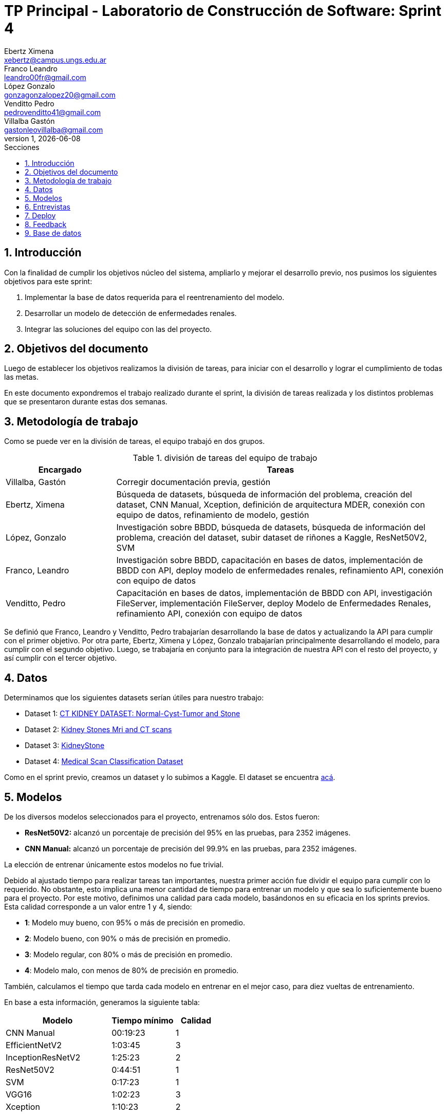 = TP Principal - Laboratorio de Construcción de Software: Sprint 4
Ebertz Ximena <xebertz@campus.ungs.edu.ar>; Franco Leandro <leandro00fr@gmail.com>; López Gonzalo <gonzagonzalopez20@gmail.com>; Venditto Pedro <pedrovenditto41@gmail.com>; Villalba Gastón <gastonleovillalba@gmail.com>;
v1, {docdate}
:toc:
:title-page:
:toc-title: Secciones
:numbered:
:source-highlighter: highlight.js
:tabsize: 4
:nofooter:
:pdf-page-margin: [3cm, 3cm, 3cm, 3cm]

== Introducción

Con la finalidad de cumplir los objetivos núcleo del sistema, ampliarlo y mejorar el desarrollo previo, nos pusimos los siguientes objetivos para este sprint:

1. Implementar la base de datos requerida para el reentrenamiento del modelo.
2. Desarrollar un modelo de detección de enfermedades renales.
3. Integrar las soluciones del equipo con las del proyecto.

== Objetivos del documento

Luego de establecer los objetivos realizamos la división de tareas, para iniciar con el desarrollo y lograr el cumplimiento de todas las metas.

En este documento expondremos el trabajo realizado durante el sprint, la división de tareas realizada y los distintos problemas que se presentaron durante estas dos semanas.

== Metodología de trabajo

Como se puede ver en la división de tareas, el equipo trabajó en dos grupos.

.división de tareas del equipo de trabajo
[cols="1,3", options="header"]
|===
|Encargado         |Tareas
|Villalba, Gastón  |Corregir documentación previa, gestión
|Ebertz, Ximena    |Búsqueda de datasets, búsqueda de información del problema, creación del dataset, CNN Manual, Xception, definición de arquitectura MDER, conexión con equipo de datos, refinamiento de modelo, gestión
|López, Gonzalo    |Investigación sobre BBDD, búsqueda de datasets, búsqueda de información del problema, creación del dataset, subir dataset de riñones a Kaggle, ResNet50V2, SVM
|Franco, Leandro   |Investigación sobre BBDD, capacitación en bases de datos, implementación de BBDD con API, deploy modelo de enfermedades renales, refinamiento API, conexión con equipo de datos
|Venditto, Pedro   |Capacitación en bases de datos, implementación de BBDD con API, investigación FileServer, implementación FileServer, deploy Modelo de Enfermedades Renales, refinamiento API, conexión con equipo de datos
|===

Se definió que Franco, Leandro y Venditto, Pedro trabajarían desarrollando la base de datos y actualizando la API para cumplir con el primer objetivo. Por otra parte, Ebertz, Ximena y López, Gonzalo trabajarían principalmente desarrollando el modelo, para cumplir con el segundo objetivo. Luego, se trabajaría en conjunto para la integración de nuestra API con el resto del proyecto, y así cumplir con el tercer objetivo.

== Datos

Determinamos que los siguientes datasets serían útiles para nuestro trabajo:

* Dataset 1: https://www.kaggle.com/datasets/nazmul0087/ct-kidney-dataset-normal-cyst-tumor-and-stone[CT KIDNEY DATASET: Normal-Cyst-Tumor and Stone]
* Dataset 2: https://www.kaggle.com/datasets/mohammedrizwanmalik/kidney-stones-mri-and-ct-scans[Kidney Stones Mri and CT scans]
* Dataset 3: https://www.kaggle.com/datasets/raagbhutani/kidneystone[KidneyStone]
* Dataset 4: https://www.kaggle.com/datasets/arjunbasandrai/medical-scan-classification-dataset[Medical Scan Classification Dataset]

Como en el sprint previo, creamos un dataset y lo subimos a Kaggle. El dataset se encuentra https://www.kaggle.com/datasets/gonzajl/riones-cyst-stone-tumor-normal-dataset[acá].

== Modelos

De los diversos modelos seleccionados para el proyecto, entrenamos sólo dos. Estos fueron:

* *ResNet50V2:* alcanzó un porcentaje de precisión del 95% en las pruebas, para 2352 imágenes.

* *CNN Manual:* alcanzó un porcentaje de precisión del 99.9% en las pruebas, para 2352 imágenes.

La elección de entrenar únicamente estos modelos no fue trivial.

Debido al ajustado tiempo para realizar tareas tan importantes, nuestra primer acción fue dividir el equipo para cumplir con lo requerido. No obstante, esto implica una menor cantidad de tiempo para entrenar un modelo y que sea lo suficientemente bueno para el proyecto. Por este motivo, definimos una calidad para cada modelo, basándonos en su eficacia en los sprints previos. Esta calidad corresponde a un valor entre 1 y 4, siendo:

* *1*: Modelo muy bueno, con 95% o más de precisión en promedio.
* *2*: Modelo bueno, con 90% o más de precisión en promedio.
* *3*: Modelo regular, con 80% o más de precisión en promedio.
* *4*: Modelo malo, con menos de 80% de precisión en promedio.

También, calculamos el tiempo que tarda cada modelo en entrenar en el mejor caso, para diez vueltas de entrenamiento.

En base a esta información, generamos la siguiente tabla:

[cols="^50,^30,^20", options="header"]
|===
|Modelo             |Tiempo mínimo  |Calidad
|CNN Manual         |00:19:23       |1
|EfficientNetV2     |1:03:45        |3
|InceptionResNetV2  |1:25:23        |2
|ResNet50V2         |0:44:51        |1
|SVM                |0:17:23        |1
|VGG16              |1:02:23        |3
|Xception           |1:10:23        |2
|===

Luego, priorizamos el entrenamiento de los modelos con mayor calidad y menor tiempo de entrenamiento. Estos fueron, por orden de prioridad, *SVM*, *CNN Manual* y *ResNet50V2*. Como *SVM* es un modelo binario y nuestro problema no lo es, fue descartado y *Xception* tomó su lugar, quedando el siguiente orden: *CNN Manual*, *ResNet50V2* y *Xception*. Sin embargo, este último modelo no fue entrenado debido a los excelentes resultados de los modelos entrenados previamente a él.

El modelo seleccionado para ser utilizado en el proyecto fue *CNN Manual*, debido a sus excepcionales resultados. Este modelo es el resultado de una modificación en la arquitectura de nuestro modelo manual previo, añadiéndole capas con mayor cantidad de neuronas. También se utilizó la función "Sigmoid" para la capa final, que determina un peso para cada clase en relación con las demás, lo que genera que la suma de todas las predicciones sea distinta de uno (como sucede con la función "Softmax"). Se determinó, durante el refinamiento del modelo, que Sigmoid es la mejor opción para nuestro modelo debido a que mejora las predicciones, obteniendo resultados más certeros.

== Entrevistas

Para este sprint decidimos no realizar entrevistas. El motivo de esta elección fue el tiempo limitado con respecto a las tareas a realizar. La importancia de la integración es mayor, por lo que decidimos utilizar nuestra investigación para complementar el desarrollo del modelo, sabiendo que esto no reemplaza la entrevista con un profesional, pero para este dominio con la investigación fue suficiente. Luego, el modelo se puede refinar con el feedback del médico.

== Deploy

Como en los sprints previos, realizamos el deploy del modelo en nuestra https://averiapi-4vtuhnxfba-uc.a.run.app/[API]. El endpoint del modelo correspondiente a este sprint, denominado _lyso_, recibe la imagen, el ID de la misma, y cinco booleanos como información extra, correspondientes a síntomas de las enfermedades. Estos son: _hematuria_, _dolor_lumbar_, _dolor_abdominal_, _fiebre_ y _perdida_peso_. El modelo devuelve un JSON con las clases y la probabilidad correspondiente a cada una de ellas, de 0 al 100. El valor máximo es el correspondiente a la clase predecida.

== Feedback

Realizamos la implementación del endpoint que recibe el feedback del médico. Para cada modelo, recibe el ID de la imagen, las clases del modelo, cada una siendo un booleano, siendo la clase con valor `true` correspondiente a la clase correcta, y un `String` de comentarios, en caso de que el médico decida agregar información.

== Base de datos